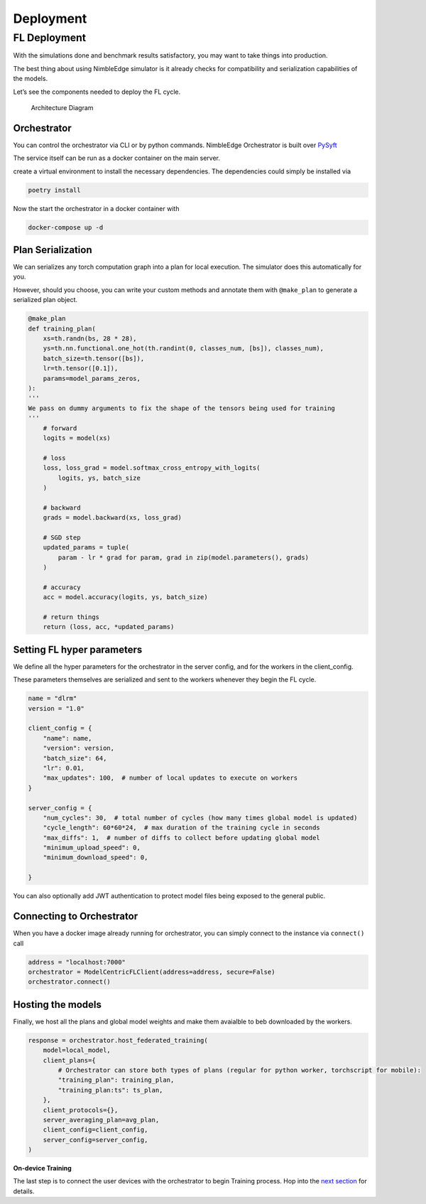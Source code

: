 Deployment
==========

FL Deployment
-------------

With the simulations done and benchmark results satisfactory, you may
want to take things into production.

The best thing about using NimbleEdge simulator is it already checks for
compatibility and serialization capabilities of the models.

Let’s see the components needed to deploy the FL cycle.

.. figure:: ../_static/architecture.jpeg
   :alt: Architecture Diagram

   Architecture Diagram

Orchestrator
~~~~~~~~~~~~

You can control the orchestrator via CLI or by python commands.
NimbleEdge Orchestrator is built over
`PySyft <https://github.com/OpenMined/PySyft/tree/dev/packages/grid>`__

The service itself can be run as a docker container on the main server.

create a virtual environment to install the necessary dependencies. The
dependencies could simply be installed via

.. code:: bash

   poetry install

Now the start the orchestrator in a docker container with

.. code:: bash

   docker-compose up -d

Plan Serialization
~~~~~~~~~~~~~~~~~~

We can serializes any torch computation graph into a plan for local
execution. The simulator does this automatically for you.

However, should you choose, you can write your custom methods and
annotate them with ``@make_plan`` to generate a serialized plan object.

.. code:: python

   @make_plan
   def training_plan(
       xs=th.randn(bs, 28 * 28),
       ys=th.nn.functional.one_hot(th.randint(0, classes_num, [bs]), classes_num),
       batch_size=th.tensor([bs]),
       lr=th.tensor([0.1]),
       params=model_params_zeros,
   ):
   '''
   We pass on dummy arguments to fix the shape of the tensors being used for training
   ''' 
       # forward
       logits = model(xs)

       # loss
       loss, loss_grad = model.softmax_cross_entropy_with_logits(
           logits, ys, batch_size
       )

       # backward
       grads = model.backward(xs, loss_grad)

       # SGD step
       updated_params = tuple(
           param - lr * grad for param, grad in zip(model.parameters(), grads)
       )

       # accuracy
       acc = model.accuracy(logits, ys, batch_size)

       # return things
       return (loss, acc, *updated_params)

Setting FL hyper parameters
~~~~~~~~~~~~~~~~~~~~~~~~~~~

We define all the hyper parameters for the orchestrator in the server
config, and for the workers in the client_config.

These parameters themselves are serialized and sent to the workers
whenever they begin the FL cycle.

.. code:: python


   name = "dlrm"
   version = "1.0"

   client_config = {
       "name": name,
       "version": version,
       "batch_size": 64,
       "lr": 0.01,
       "max_updates": 100,  # number of local updates to execute on workers
   }

   server_config = {
       "num_cycles": 30,  # total number of cycles (how many times global model is updated)
       "cycle_length": 60*60*24,  # max duration of the training cycle in seconds
       "max_diffs": 1,  # number of diffs to collect before updating global model
       "minimum_upload_speed": 0,
       "minimum_download_speed": 0,
       
   }

You can also optionally add JWT authentication to protect model files
being exposed to the general public.

Connecting to Orchestrator
~~~~~~~~~~~~~~~~~~~~~~~~~~

When you have a docker image already running for orchestrator, you can
simply connect to the instance via ``connect()`` call

.. code:: python

   address = "localhost:7000"
   orchestrator = ModelCentricFLClient(address=address, secure=False)
   orchestrator.connect()

Hosting the models
~~~~~~~~~~~~~~~~~~

Finally, we host all the plans and global model weights and make them
avaialble to beb downloaded by the workers.

.. code:: python

   response = orchestrator.host_federated_training(
       model=local_model,
       client_plans={
           # Orchestrator can store both types of plans (regular for python worker, torchscript for mobile):
           "training_plan": training_plan,
           "training_plan:ts": ts_plan,
       },
       client_protocols={},
       server_averaging_plan=avg_plan,
       client_config=client_config,
       server_config=server_config,
   )

**On-device Training**

The last step is to connect the user devices with the orchestrator to
begin Training process. Hop into the `next
section <./Tutorial-Part-5-local_training.md>`__ for details.
